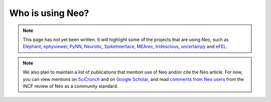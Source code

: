 =================
Who is using Neo?
=================

.. note:: This page has not yet been written.
          It will highlight some of the projects that are using Neo,
          such as Elephant_, ephyviewer_, PyNN_,
          Neurotic_, SpikeInterface_, MEArec_, tridesclous_,
          uncertainpy_ and eFEL_.

.. note:: We also plan to maintain a list of publications that mention use of Neo and/or cite the Neo article.
          For now, you can view mentions on SciCrunch_ and on `Google Scholar`_,
          and read `comments from Neo users`_ from the INCF review of Neo as a community standard.


.. _Elephant: https://github.com/NeuralEnsemble/elephant
.. _ephyviewer: https://github.com/NeuralEnsemble/ephyviewer
.. _PyNN: https://github.com/NeuralEnsemble/PyNN
.. _Neurotic: https://github.com/jpgill86/neurotic
.. _SpikeInterface: https://github.com/SpikeInterface
.. _MEArec: https://github.com/alejoe91/MEArec
.. _tridesclous: https://github.com/tridesclous/tridesclous
.. _uncertainpy: https://github.com/simetenn/uncertainpy
.. _eFEL: https://github.com/BlueBrain/eFEL
.. _SciCrunch: https://scicrunch.org/resolver/SCR_000634/mentions?q=&i=rrid:scr_000634
.. _`Google Scholar`: https://scholar.google.com/scholar?hl=en&as_sdt=0%2C5&q=%22RRID%3ASCR_000634%22+OR+%22SCR_000634%22+OR+%22neuralensemble.org%2Fneo%2F%22+OR+%22github.com%2FNeuralEnsemble%2Fpython-neo%22&btnG=
.. _`comments from Neo users`: https://f1000research.com/documents/11-658

